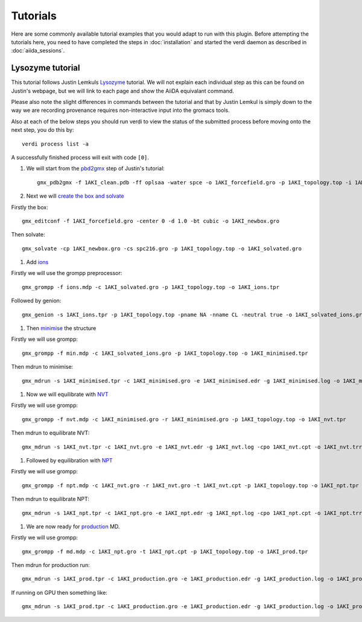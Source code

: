 =========
Tutorials
=========

Here are some commonly available tutorial examples that you would adapt to run with this plugin. Before attempting the tutorials here, you need to have completed the steps in :doc:`installation` and started the verdi daemon as described in :doc:`aiida_sessions`.

Lysozyme tutorial
+++++++++++++++++

This tutorial follows Justin Lemkuls `Lysozyme <http://www.mdtutorials.com/gmx/lysozyme/>`_ tutorial. We will not explain each individual step as this can be found on Justin's webpage, but we will link to each page and show the AiiDA equivalant command.

Please also note the slight differences in commands between the tutorial and that by Justin Lemkul is simply down to the way we are recording provenance requires non-interactive input into the gromacs tools.

Also at each of the below steps you should run verdi to view the status of the submitted process before moving onto the next step, you do this by::

    verdi process list -a

A successfully finished process will exit with code ``[0]``.

#. We will start from the `pbd2gmx <http://www.mdtutorials.com/gmx/lysozyme/01_pdb2gmx.html>`_ step of Justin's tutorial::

    gmx_pdb2gmx -f 1AKI_clean.pdb -ff oplsaa -water spce -o 1AKI_forcefield.gro -p 1AKI_topology.top -i 1AKI_restraints.itp

#. Next we will `create the box and solvate <http://www.mdtutorials.com/gmx/lysozyme/03_solvate.html>`_

Firstly the box::

    gmx_editconf -f 1AKI_forcefield.gro -center 0 -d 1.0 -bt cubic -o 1AKI_newbox.gro

Then solvate::

    gmx_solvate -cp 1AKI_newbox.gro -cs spc216.gro -p 1AKI_topology.top -o 1AKI_solvated.gro

#. Add `ions <http://www.mdtutorials.com/gmx/lysozyme/04_ions.html>`_

Firstly we will use the grompp preprocessor::

    gmx_grompp -f ions.mdp -c 1AKI_solvated.gro -p 1AKI_topology.top -o 1AKI_ions.tpr

Followed by genion::

    gmx_genion -s 1AKI_ions.tpr -p 1AKI_topology.top -pname NA -nname CL -neutral true -o 1AKI_solvated_ions.gro

#. Then `minimise <http://www.mdtutorials.com/gmx/lysozyme/05_EM.html>`_ the structure

Firstly we will use grompp::

    gmx_grompp -f min.mdp -c 1AKI_solvated_ions.gro -p 1AKI_topology.top -o 1AKI_minimised.tpr

Then mdrun to minimise::

    gmx_mdrun -s 1AKI_minimised.tpr -c 1AKI_minimised.gro -e 1AKI_minimised.edr -g 1AKI_minimised.log -o 1AKI_minimised.trr

#. Now we will equilibrate with `NVT <http://www.mdtutorials.com/gmx/lysozyme/06_equil.html>`_

Firstly we will use grompp::

    gmx_grompp -f nvt.mdp -c 1AKI_minimised.gro -r 1AKI_minimised.gro -p 1AKI_topology.top -o 1AKI_nvt.tpr

Then mdrun to equilibrate NVT::

    gmx_mdrun -s 1AKI_nvt.tpr -c 1AKI_nvt.gro -e 1AKI_nvt.edr -g 1AKI_nvt.log -cpo 1AKI_nvt.cpt -o 1AKI_nvt.trr

#. Followed by equilibration with `NPT <http://www.mdtutorials.com/gmx/lysozyme/07_equil2.html>`_

Firstly we will use grompp::

    gmx_grompp -f npt.mdp -c 1AKI_nvt.gro -r 1AKI_nvt.gro -t 1AKI_nvt.cpt -p 1AKI_topology.top -o 1AKI_npt.tpr

Then mdrun to equilibrate NPT::

    gmx_mdrun -s 1AKI_npt.tpr -c 1AKI_npt.gro -e 1AKI_npt.edr -g 1AKI_npt.log -cpo 1AKI_npt.cpt -o 1AKI_npt.trr

#. We are now ready for `production <http://www.mdtutorials.com/gmx/lysozyme/08_MD.html>`_ MD.

Firstly we will use grompp::

    gmx_grompp -f md.mdp -c 1AKI_npt.gro -t 1AKI_npt.cpt -p 1AKI_topology.top -o 1AKI_prod.tpr

Then mdrun for production run::

    gmx_mdrun -s 1AKI_prod.tpr -c 1AKI_production.gro -e 1AKI_production.edr -g 1AKI_production.log -o 1AKI_production.trr

If running on GPU then something like::

    gmx_mdrun -s 1AKI_prod.tpr -c 1AKI_production.gro -e 1AKI_production.edr -g 1AKI_production.log -o 1AKI_production.trr -bonded gpu -nb gpu -pme gpu -ntmpi 1 -ntomp 5 -pin on
